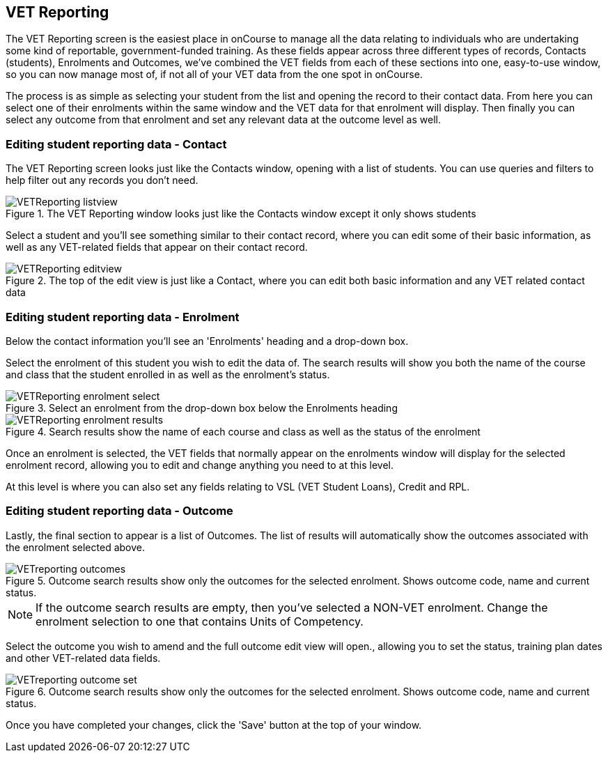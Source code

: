 [[VETReporting]]
== VET Reporting

The VET Reporting screen is the easiest place in onCourse to manage all the data relating to individuals who are undertaking some kind of reportable, government-funded training. As these fields appear across three different types of records, Contacts (students), Enrolments and Outcomes, we've combined the VET fields from each of these sections into one, easy-to-use window, so you can now manage most of, if not all of your VET data from the one spot in onCourse.

The process is as simple as selecting your student from the list and opening the record to their contact data. From here you can select one of their enrolments within the same window and the VET data for that enrolment will display. Then finally you can select any outcome from that enrolment and set any relevant data at the outcome level as well.

[[VETReporting-contact]]
=== Editing student reporting data - Contact

The VET Reporting screen looks just like the Contacts window, opening with a list of students. You can use queries and filters to help filter out any records you don't need.

image::images/VETReporting-listview.png[title='The VET Reporting window looks just like the Contacts window except it only shows students']

Select a student and you'll see something similar to their contact record, where you can edit some of their basic information, as well as any VET-related fields that appear on their contact record.

image::images/VETReporting-editview.png[title='The top of the edit view is just like a Contact, where you can edit both basic information and any VET related contact data']

[[VETReporting-enrolment]]
=== Editing student reporting data - Enrolment

Below the contact information you'll see an 'Enrolments' heading and a drop-down box.

Select the enrolment of this student you wish to edit the data of. The search results will show you both the name of the course and class that the student enrolled in as well as the enrolment's status.

image::images/VETReporting-enrolment-select.png[title='Select an enrolment from the drop-down box below the Enrolments heading']

image::images/VETReporting-enrolment-results.png[title='Search results show the name of each course and class as well as the status of the enrolment']

Once an enrolment is selected, the VET fields that normally appear on the enrolments window will display for the selected enrolment record, allowing you to edit and change anything you need to at this level.

At this level is where you can also set any fields relating to VSL (VET Student Loans), Credit and RPL.

[[VETReporting-outcome]]
=== Editing student reporting data - Outcome

Lastly, the final section to appear is a list of Outcomes. The list of results will automatically show the outcomes associated with the enrolment selected above.

image::images/VETreporting-outcomes.png[title='Outcome search results show only the outcomes for the selected enrolment. Shows outcome code, name and current status.']

[NOTE]
====
If the outcome search results are empty, then you've selected a NON-VET enrolment. Change the enrolment selection to one that contains Units of Competency.
====

Select the outcome you wish to amend and the full outcome edit view will open., allowing you to set the status, training plan dates and other VET-related data fields.

image::images/VETreporting-outcome-set.png[title='Outcome search results show only the outcomes for the selected enrolment. Shows outcome code, name and current status.']

Once you have completed your changes, click the 'Save' button at the top of your window.